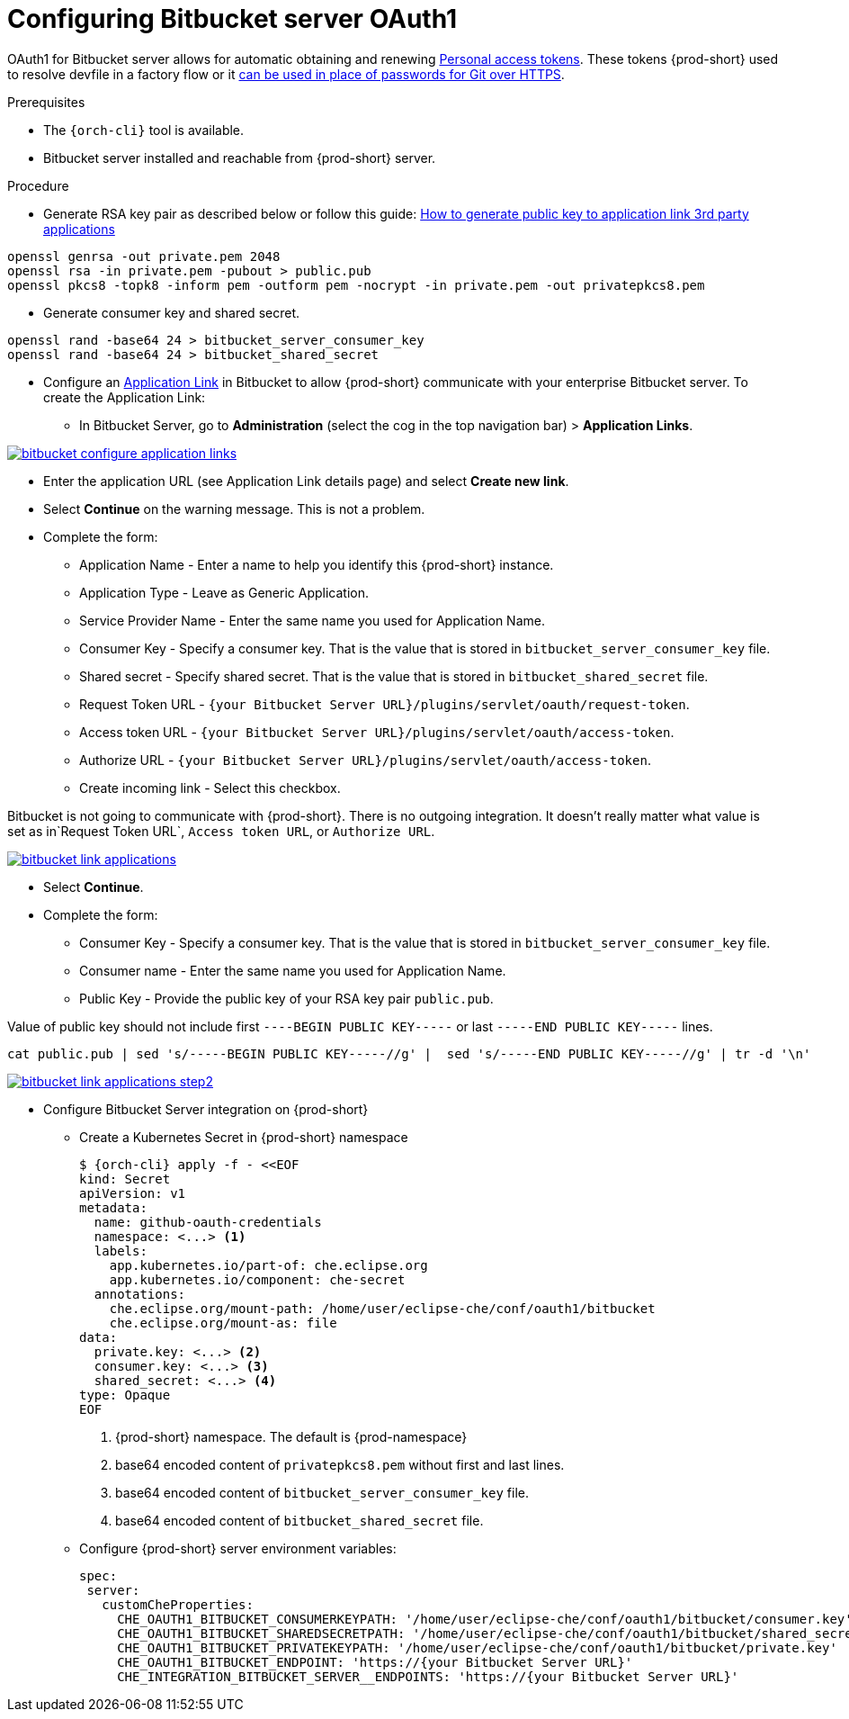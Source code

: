 // Module included in the following assemblies:
//
// Configuring Bitbucket server OAuth1


[id="proc_configuring-bitbucket-server-oauth1_{context}"]
= Configuring Bitbucket server OAuth1

OAuth1 for Bitbucket server allows for automatic obtaining and renewing link:https://confluence.atlassian.com/bitbucketserver/personal-access-tokens-939515499.html[Personal access tokens]. These tokens {prod-short} used to resolve devfile in a factory flow or it  xref:end-user-guide:authentication-against-bitbucket-server-with-the-personal-access-token.adoc[can be used in place of passwords for Git over HTTPS].


.Prerequisites

* The `{orch-cli}` tool is available.
* Bitbucket server installed and reachable from {prod-short} server.

.Procedure

* Generate RSA key pair as described below or follow this guide: link:https://confluence.atlassian.com/jirakb/how-to-generate-public-key-to-application-link-3rd-party-applications-913214098.html[How to generate public key to application link 3rd party applications]

[subs="+quotes,+attributes"]
----
openssl genrsa -out private.pem 2048
openssl rsa -in private.pem -pubout > public.pub
openssl pkcs8 -topk8 -inform pem -outform pem -nocrypt -in private.pem -out privatepkcs8.pem
----

* Generate consumer key and shared secret.

[subs="+quotes,+attributes"]
----
openssl rand -base64 24 > bitbucket_server_consumer_key
openssl rand -base64 24 > bitbucket_shared_secret
----

*  Configure an link:https://confluence.atlassian.com/adminjiraserver/using-applinks-to-link-to-other-applications-938846918.html[Application Link] in Bitbucket to allow {prod-short} communicate with your enterprise Bitbucket server. To create the Application Link:
**  In Bitbucket Server, go to **Administration** (select the cog in the top navigation bar)  > **Application Links**.

image::bitbucket/bitbucket_configure_application_links.png[link="../_images/bitbucket/bitbucket_configure_application_links.png"]
**  Enter the application URL (see Application Link details page) and select **Create new link**.
**  Select **Continue** on the warning message. This is not a problem.
**  Complete the form:
   - Application Name - Enter a name to help you identify this {prod-short} instance.
   - Application Type - Leave as Generic Application.
   - Service Provider Name - Enter the same name you used for Application Name.
   - Consumer Key - Specify a consumer key. That is the value that is stored in `bitbucket_server_consumer_key` file.
   - Shared secret - Specify shared secret. That is the value that is stored in `bitbucket_shared_secret` file.
   - Request Token URL - `{your Bitbucket Server URL}/plugins/servlet/oauth/request-token`.
   - Access token URL - `{your Bitbucket Server URL}/plugins/servlet/oauth/access-token`.
   - Authorize URL - `{your Bitbucket Server URL}/plugins/servlet/oauth/access-token`.
   - Create incoming link - Select this checkbox.
[NOTE]
====
Bitbucket is not going to communicate with {prod-short}. There is no outgoing integration.
It doesn't really matter what value is set as in`Request Token URL`, `Access token URL`, or `Authorize URL`.
====

image::bitbucket/bitbucket_link_applications.png[link="../_images/bitbucket/bitbucket_link_applications.png"]
** Select **Continue**.
**  Complete the form:
   - Consumer Key -  Specify a consumer key. That is the value that is stored in  `bitbucket_server_consumer_key` file.
   - Consumer name - Enter the same name you used for Application Name.
   - Public Key  - Provide the public key of your RSA key pair `public.pub`.
[NOTE]
====
Value of public key should not include first `----BEGIN PUBLIC KEY-----` or last `-----END PUBLIC KEY-----` lines.
[subs="+quotes,+attributes"]
----
cat public.pub | sed 's/-----BEGIN PUBLIC KEY-----//g' |  sed 's/-----END PUBLIC KEY-----//g' | tr -d '\n'
----
====
image::bitbucket/bitbucket_link_applications_step2.png[link="../_images/bitbucket/bitbucket_link_applications_step2.png"]
* Configure Bitbucket Server integration on {prod-short}
** Create a Kubernetes Secret in {prod-short} namespace
+
[subs="+quotes,+attributes"]
----
$ {orch-cli} apply -f - <<EOF
kind: Secret
apiVersion: v1
metadata:
  name: github-oauth-credentials
  namespace: <...> <1>
  labels:
    app.kubernetes.io/part-of: che.eclipse.org
    app.kubernetes.io/component: che-secret
  annotations:
    che.eclipse.org/mount-path: /home/user/eclipse-che/conf/oauth1/bitbucket
    che.eclipse.org/mount-as: file
data:
  private.key: <...> <2>
  consumer.key: <...> <3>
  shared_secret: <...> <4>
type: Opaque
EOF
----
<1> {prod-short} namespace. The default is {prod-namespace}
<2> base64 encoded content of `privatepkcs8.pem` without first and last lines.
<3> base64 encoded content of `bitbucket_server_consumer_key` file.
<4> base64 encoded content of `bitbucket_shared_secret` file.
** Configure {prod-short} server environment variables:
+
[subs="+quotes,macros"]
----
spec:
 server:
   customCheProperties:
     pass:[CHE_OAUTH1_BITBUCKET_CONSUMERKEYPATH]: '/home/user/eclipse-che/conf/oauth1/bitbucket/consumer.key'
     pass:[CHE_OAUTH1_BITBUCKET_SHAREDSECRETPATH]: '/home/user/eclipse-che/conf/oauth1/bitbucket/shared_secret'
     pass:[CHE_OAUTH1_BITBUCKET_PRIVATEKEYPATH]: '/home/user/eclipse-che/conf/oauth1/bitbucket/private.key'
     pass:[CHE_OAUTH1_BITBUCKET_ENDPOINT]: 'https://{your Bitbucket Server URL}'
     pass:[CHE_INTEGRATION_BITBUCKET_SERVER__ENDPOINTS]: 'https://{your Bitbucket Server URL}'

----
+


